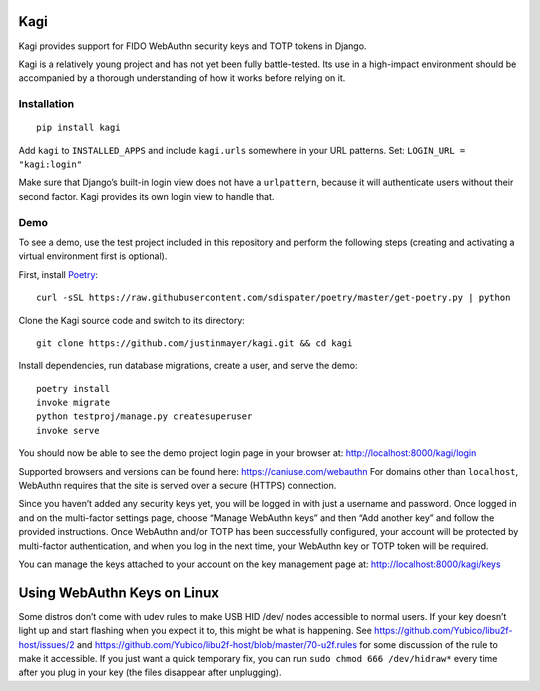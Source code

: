Kagi
====

|coc| |circleci| |coverage| |readthedocs| |pypi|


.. |coc| image:: https://img.shields.io/badge/%E2%9D%A4-code%20of%20conduct-blue.svg
    :target: https://github.com/justinmayer/kagi/blob/master/CODE_OF_CONDUCT.rst
    :alt: Code of Conduct

.. |circleci| image:: https://img.shields.io/circleci/build/github/justinmayer/kagi
    :target: https://circleci.com/gh/justinmayer/kagi
    :alt: Build Status

.. |coverage| image:: https://img.shields.io/badge/coverage-100%25-brightgreen
    :target: https://github.com/justinmayer/kagi
    :alt: Code Coverage

.. |readthedocs| image:: https://readthedocs.org/projects/kagi/badge/?version=latest
    :target: https://kagi.readthedocs.io/en/latest/
    :alt: Documentation Status

.. |pypi| image:: https://img.shields.io/pypi/v/kagi.svg
    :target: https://pypi.python.org/pypi/kagi
    :alt: PyPI Version


Kagi provides support for FIDO WebAuthn security keys and TOTP tokens in Django.

Kagi is a relatively young project and has not yet been fully battle-tested.
Its use in a high-impact environment should be accompanied by a thorough
understanding of how it works before relying on it.

Installation
------------

::

    pip install kagi

Add ``kagi`` to ``INSTALLED_APPS`` and include ``kagi.urls`` somewhere in your
URL patterns. Set: ``LOGIN_URL = "kagi:login"``

Make sure that Django’s built-in login view does not have a
``urlpattern``, because it will authenticate users without their second
factor. Kagi provides its own login view to handle that.

Demo
----

To see a demo, use the test project included in this repository and perform the
following steps (creating and activating a virtual environment first is optional).

First, install Poetry_::

    curl -sSL https://raw.githubusercontent.com/sdispater/poetry/master/get-poetry.py | python

Clone the Kagi source code and switch to its directory::

    git clone https://github.com/justinmayer/kagi.git && cd kagi

Install dependencies, run database migrations, create a user, and serve the demo::

    poetry install
    invoke migrate
    python testproj/manage.py createsuperuser
    invoke serve

You should now be able to see the demo project login page in your browser at:
http://localhost:8000/kagi/login

Supported browsers and versions can be found here: https://caniuse.com/webauthn
For domains other than ``localhost``, WebAuthn requires that the site is served
over a secure (HTTPS) connection.

Since you haven’t added any security keys yet, you will be logged in with just a
username and password. Once logged in and on the multi-factor settings page,
choose “Manage WebAuthn keys” and then “Add another key” and follow the provided
instructions. Once WebAuthn and/or TOTP has been successfully configured, your
account will be protected by multi-factor authentication, and when you log in
the next time, your WebAuthn key or TOTP token will be required.

You can manage the keys attached to your account on the key management page at:
http://localhost:8000/kagi/keys


Using WebAuthn Keys on Linux
============================

Some distros don’t come with udev rules to make USB HID /dev/
nodes accessible to normal users. If your key doesn’t light up
and start flashing when you expect it to, this might be what is
happening. See https://github.com/Yubico/libu2f-host/issues/2 and
https://github.com/Yubico/libu2f-host/blob/master/70-u2f.rules for some
discussion of the rule to make it accessible. If you just want a quick
temporary fix, you can run ``sudo chmod 666 /dev/hidraw*`` every time
after you plug in your key (the files disappear after unplugging).

.. _Poetry: https://poetry.eustace.io/docs/#installation
